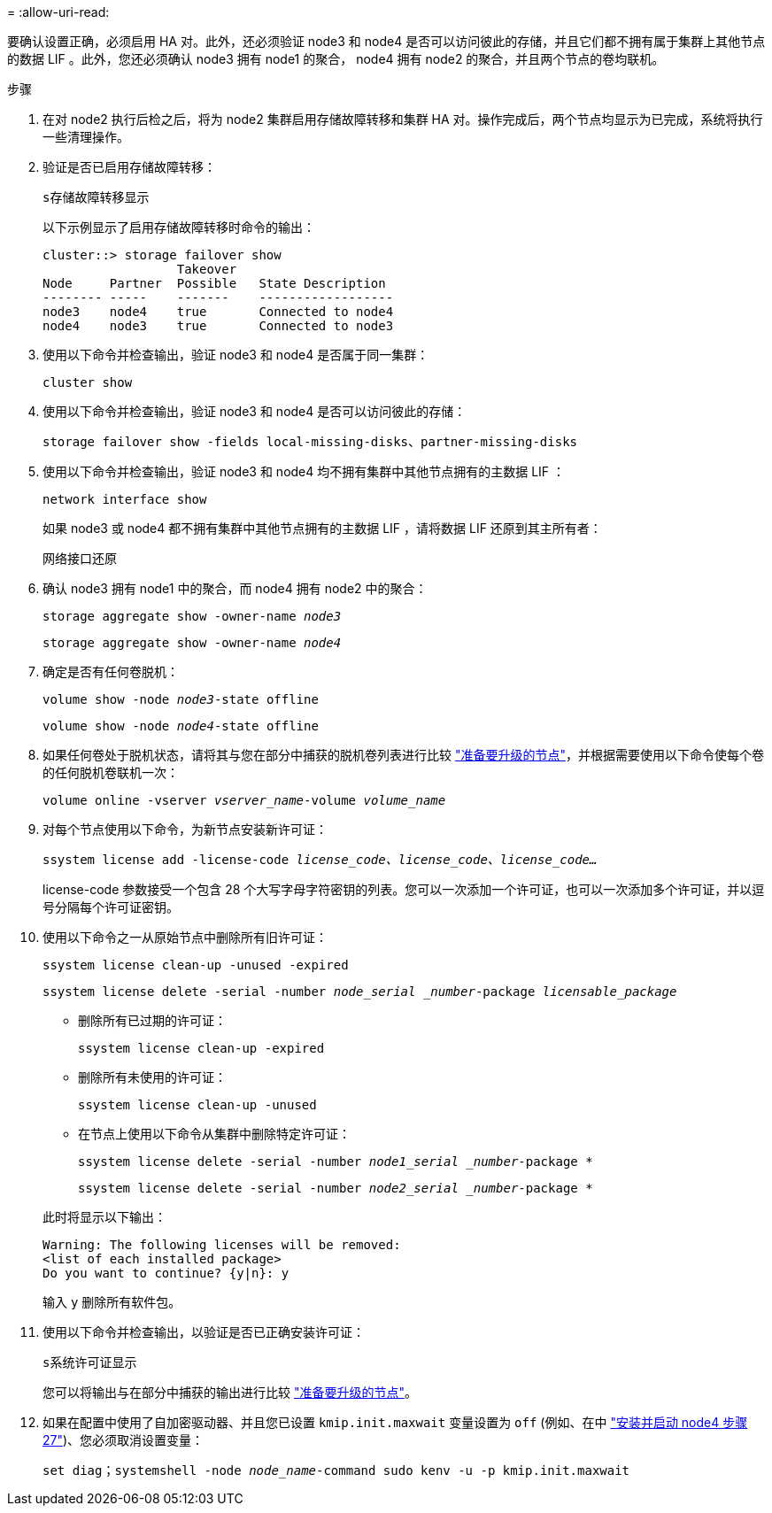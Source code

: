 = 
:allow-uri-read: 


要确认设置正确，必须启用 HA 对。此外，还必须验证 node3 和 node4 是否可以访问彼此的存储，并且它们都不拥有属于集群上其他节点的数据 LIF 。此外，您还必须确认 node3 拥有 node1 的聚合， node4 拥有 node2 的聚合，并且两个节点的卷均联机。

.步骤
. 在对 node2 执行后检之后，将为 node2 集群启用存储故障转移和集群 HA 对。操作完成后，两个节点均显示为已完成，系统将执行一些清理操作。
. 验证是否已启用存储故障转移：
+
`s存储故障转移显示`

+
以下示例显示了启用存储故障转移时命令的输出：

+
....
cluster::> storage failover show
                  Takeover
Node     Partner  Possible   State Description
-------- -----    -------    ------------------
node3    node4    true       Connected to node4
node4    node3    true       Connected to node3
....
. 使用以下命令并检查输出，验证 node3 和 node4 是否属于同一集群：
+
`cluster show`

. 使用以下命令并检查输出，验证 node3 和 node4 是否可以访问彼此的存储：
+
`storage failover show -fields local-missing-disks、partner-missing-disks`

. 使用以下命令并检查输出，验证 node3 和 node4 均不拥有集群中其他节点拥有的主数据 LIF ：
+
`network interface show`

+
如果 node3 或 node4 都不拥有集群中其他节点拥有的主数据 LIF ，请将数据 LIF 还原到其主所有者：

+
`网络接口还原`

. 确认 node3 拥有 node1 中的聚合，而 node4 拥有 node2 中的聚合：
+
`storage aggregate show -owner-name _node3_`

+
`storage aggregate show -owner-name _node4_`

. 确定是否有任何卷脱机：
+
`volume show -node _node3_-state offline`

+
`volume show -node _node4_-state offline`

. 如果任何卷处于脱机状态，请将其与您在部分中捕获的脱机卷列表进行比较 link:prepare_nodes_for_upgrade.html["准备要升级的节点"]，并根据需要使用以下命令使每个卷的任何脱机卷联机一次：
+
`volume online -vserver _vserver_name_-volume _volume_name_`

. 对每个节点使用以下命令，为新节点安装新许可证：
+
`ssystem license add -license-code _license_code、license_code、license_code…_`

+
license-code 参数接受一个包含 28 个大写字母字符密钥的列表。您可以一次添加一个许可证，也可以一次添加多个许可证，并以逗号分隔每个许可证密钥。

. 使用以下命令之一从原始节点中删除所有旧许可证：
+
`ssystem license clean-up -unused -expired`

+
`ssystem license delete -serial -number _node_serial _number_-package _licensable_package_`

+
--
** 删除所有已过期的许可证：
+
`ssystem license clean-up -expired`

** 删除所有未使用的许可证：
+
`ssystem license clean-up -unused`

** 在节点上使用以下命令从集群中删除特定许可证：
+
`ssystem license delete -serial -number _node1_serial _number_-package *`

+
`ssystem license delete -serial -number _node2_serial _number_-package *`



--
+
此时将显示以下输出：

+
....
Warning: The following licenses will be removed:
<list of each installed package>
Do you want to continue? {y|n}: y
....
+
输入 `y` 删除所有软件包。

. 使用以下命令并检查输出，以验证是否已正确安装许可证：
+
`s系统许可证显示`

+
您可以将输出与在部分中捕获的输出进行比较 link:prepare_nodes_for_upgrade.html["准备要升级的节点"]。

. 如果在配置中使用了自加密驱动器、并且您已设置 `kmip.init.maxwait` 变量设置为 `off` (例如、在中 link:install_boot_node4.html#step27["安装并启动 node4 步骤 27"])、您必须取消设置变量：
+
`set diag；systemshell -node _node_name_-command sudo kenv -u -p kmip.init.maxwait`


